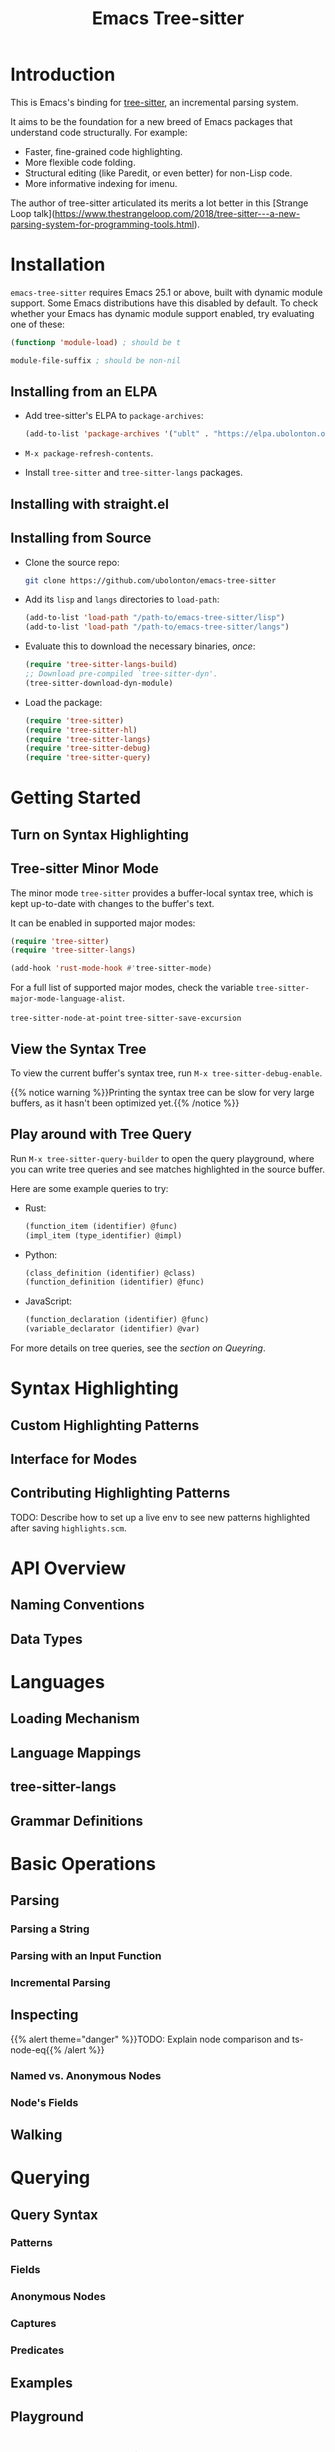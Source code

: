 #+TITLE: Emacs Tree-sitter

#+HUGO_BASE_DIR: .
#+HUGO_SECTION: /

# https://docdock.netlify.com/content-organisation/#unfolded-menu-entry-by-default
#+HUGO_CUSTOM_FRONT_MATTER: :alwaysopen true

* Introduction
:PROPERTIES:
:EXPORT_FILE_NAME: _index
:EXPORT_HUGO_TYPE: homepage
:END:

This is Emacs's binding for [[https://tree-sitter.github.io/][tree-sitter]], an incremental parsing system.

It aims to be the foundation for a new breed of Emacs packages that understand code structurally. For example:
- Faster, fine-grained code highlighting.
- More flexible code folding.
- Structural editing (like Paredit, or even better) for non-Lisp code.
- More informative indexing for imenu.

The author of tree-sitter articulated its merits a lot better in this [Strange Loop talk](https://www.thestrangeloop.com/2018/tree-sitter---a-new-parsing-system-for-programming-tools.html).

* Installation
:PROPERTIES:
:EXPORT_FILE_NAME: installation
:END:
~emacs-tree-sitter~ requires Emacs 25.1 or above, built with dynamic module support. Some Emacs distributions have this disabled by default. To check whether your Emacs has dynamic module support enabled, try evaluating one of these:

#+begin_src emacs-lisp
  (functionp 'module-load) ; should be t

  module-file-suffix ; should be non-nil
#+end_src

** Installing from an ELPA
- Add tree-sitter's ELPA to ~package-archives~:
    #+begin_src emacs-lisp
      (add-to-list 'package-archives '("ublt" . "https://elpa.ubolonton.org/packages/"))
    #+end_src
- ~M-x package-refresh-contents~.
- Install ~tree-sitter~ and ~tree-sitter-langs~ packages.

** Installing with straight.el
** Installing from Source
- Clone the source repo:
    #+begin_src sh
      git clone https://github.com/ubolonton/emacs-tree-sitter
    #+end_src

- Add its =lisp= and =langs= directories to ~load-path~:
    #+begin_src emacs-lisp
      (add-to-list 'load-path "/path-to/emacs-tree-sitter/lisp")
      (add-to-list 'load-path "/path-to/emacs-tree-sitter/langs")
    #+end_src

- Evaluate this  to download the necessary binaries, /once/:
    #+begin_src emacs-lisp
      (require 'tree-sitter-langs-build)
      ;; Download pre-compiled `tree-sitter-dyn'.
      (tree-sitter-download-dyn-module)
    #+end_src

- Load the package:
    #+begin_src emacs-lisp
      (require 'tree-sitter)
      (require 'tree-sitter-hl)
      (require 'tree-sitter-langs)
      (require 'tree-sitter-debug)
      (require 'tree-sitter-query)
    #+end_src

* Getting Started
:PROPERTIES:
:EXPORT_FILE_NAME: getting-started
:END:
** Turn on Syntax Highlighting
** Tree-sitter Minor Mode
The minor mode ~tree-sitter~ provides a buffer-local syntax tree, which is kept up-to-date with changes to the buffer's text.

It can be enabled in supported major modes:

#+begin_src emacs-lisp
  (require 'tree-sitter)
  (require 'tree-sitter-langs)

  (add-hook 'rust-mode-hook #'tree-sitter-mode)
#+end_src

For a full list of supported major modes, check the variable ~tree-sitter-major-mode-language-alist~.

~tree-sitter-node-at-point~
~tree-sitter-save-excursion~

** View the Syntax Tree
To view the current buffer's syntax tree, run ~M-x tree-sitter-debug-enable~.

{{% notice warning %}}Printing the syntax tree can be slow for very large buffers, as it hasn't been optimized yet.{{% /notice %}}

** Play around with Tree Query
Run ~M-x tree-sitter-query-builder~ to open the query playground, where you can write tree queries and see matches highlighted in the source buffer.

Here are some example queries to try:

- Rust:
    #+begin_src scheme
      (function_item (identifier) @func)
      (impl_item (type_identifier) @impl)
    #+end_src
- Python:
    #+begin_src scheme
      (class_definition (identifier) @class)
      (function_definition (identifier) @func)
    #+end_src
- JavaScript:
    #+begin_src scheme
      (function_declaration (identifier) @func)
      (variable_declarator (identifier) @var)
    #+end_src

For more details on tree queries, see the [[*Querying][section on Queyring]].


* Syntax Highlighting
** Custom Highlighting Patterns
** Interface for Modes
** Contributing Highlighting Patterns
TODO: Describe how to set up a live env to see new patterns highlighted after saving =highlights.scm=.
* API Overview
:PROPERTIES:
:EXPORT_FILE_NAME: api-overview
:END:
** Naming Conventions
** Data Types
* Languages
** Loading Mechanism
** Language Mappings
** tree-sitter-langs
** Grammar Definitions
* Basic Operations
** Parsing
*** Parsing a String
*** Parsing with an Input Function
*** Incremental Parsing
** Inspecting
{{% alert theme="danger" %}}TODO: Explain node comparison and ts-node-eq{{% /alert %}}
*** Named vs. Anonymous Nodes
*** Node's Fields
** Walking
* Querying
:PROPERTIES:
:EXPORT_FILE_NAME: querying
:END:
** Query Syntax
*** Patterns
*** Fields
*** Anonymous Nodes
*** Captures
*** Predicates
** Examples
** Playground
* Advanced Topics
** Multi-language Buffers
** Compiling Binaries from Source
*** Main Package tree-sitter
*** Grammar Bundle tree-sitter-langs
** Creating a Language Grammar
* Scratch
** Basics
- Enable the ~tree-sitter~ minor mode in a supported major mode (defined in ~tree-sitter-major-mode-language-alist~):
    #+begin_src emacs-lisp
    (require 'tree-sitter)
    (require 'tree-sitter-langs)
    (add-hook 'rust-mode-hook #'tree-sitter-mode)
    #+end_src
- Show the debug view of a buffer's parse tree
    #+begin_src emacs-lisp
    (require 'tree-sitter-debug)
    (tree-sitter-debug-enable)
    #+end_src
- Get names of all functions in a Rust file:
    #+begin_src emacs-lisp
    (with-current-buffer "types.rs"
      (seq-map (lambda (capture)
                 (pcase-let ((`(_ . ,node) capture))
                   (ts-node-text node)))
               (tree-sitter-query [(function_item (identifier) @name)])))
    #+end_src
- Write a simple extension to ~expand-region~:
    #+begin_src emacs-lisp
    (defun tree-sitter-mark-next-bigger-node ()
      (interactive)
      (let* ((p (point))
             (m (if mark-active (mark) p))
             (beg (min p m))
             (end (max p m))
             (root (ts-root-node tree-sitter-tree))
             (node (ts-get-named-descendant-for-position-range root beg end))
             (node-beg (ts-node-start-position node))
             (node-end (ts-node-end-position node)))
        ;; Already marking current node. Try its parent node instead.
        (when (and (= beg node-beg) (= end node-end))
          (when-let ((node (ts-get-parent node)))
            (setq node-beg (ts-node-start-position node)
                  node-end (ts-node-end-position node))))
        (set-mark node-end)
        (goto-char node-beg)))
    #+end_src
- Parse a string:
    #+begin_src emacs-lisp
    (let ((parser (ts-make-parser)))
      (ts-set-language parser (tree-sitter-require 'rust))
      (ts-parse-string parser "fn foo() {}"))
    #+end_src
** Core API
*** _
- Functions in this package are named differently, to be more Lisp-idiomatic. The overall parsing flow stays the same.
- Documentation for individual functions can be viewed with ~C-h f~ (~describe-function~), as usual.
- A ~symbol~ in the C API is actually the ID of a type, so it's called ~type-id~ in this package.
*** Types
- ~language~, ~parser~, ~tree~, ~node~, ~cursor~, ~query~: corresponding tree-sitter types, embedded in ~user-ptr~ objects.
- ~point~: a pair of ~(LINE-NUMBER . BYTE-COLUMN)~.
  + ~LINE-NUMBER~ is the absolute line number returned by ~line-number-at-pos~, counting from 1.
  + ~BYTE-COLUMN~ counts from 0, like ~current-column~. However, unlike that function, it counts bytes, instead of displayed glyphs.
- ~range~: a vector in the form of ~[START-BYTEPOS END-BYTEPOS START-POINT END-POINT]~.

These types are understood only by this package. They are not recognized by ~type-of~, but have corresponding type-checking predicates, which are useful for debugging: ~ts-language-p~, ~ts-tree-p~, ~ts-node-p~...

For consistency with Emacs's conventions, this binding has some differences compared to the tree-sitter's C/Rust APIs:
- It uses 1-based byte positions, not 0-based byte offsets.
- It uses 1-based line numbers, not 0-based row coordinates.

*** Functions
- Language:
    + ~tree-sitter-require~: like ~require~, for tree-sitter languages.
- Parser:
    + ~ts-make-parser~: create a new parser.
    + ~ts-set-language~: set a parser's active language.
    + ~ts-parse-string~: parse a string.
    + ~ts-parse-chunks~: parse with a text-generating callback.
    + ~ts-set-included-ranges~: set sub-ranges when parsing multi-language text.
- Tree:
    + ~ts-root-node~: get the tree's root node.
    + ~ts-edit-tree~: prepare a tree for incremental parsing.
    + ~ts-changed-ranges~: compare 2 trees for changes.
    + ~ts-tree-to-sexp~: debug utility.
- Cursor:
    + ~ts-make-cursor~: obtain a new cursor from either a tree or a node.
    + ~ts-goto-~ functions: move to a different node.
    + ~ts-current-~ functions: get the current field/node.
- Node:
    + ~ts-node-~ functions: node's properties and predicates.
    + ~ts-get-~ functions: get related nodes (parent, siblings, children, descendants).
    + ~ts-count-~ functions: count child nodes.
    + ~ts-mapc-children~: loops through child nodes.
    + ~ts-node-to-sexp~: debug utility.
- Query:
    + ~ts-make-query~: create a new query.
    + ~ts-make-query-cursor~: create a new query cursor.
    + ~ts-query-matches~, ~ts-query-captures~: execute a query, returning matches/captures.
    + ~ts-set-byte-range~, ~ts-set-point-range~: limit query execution to a range.

